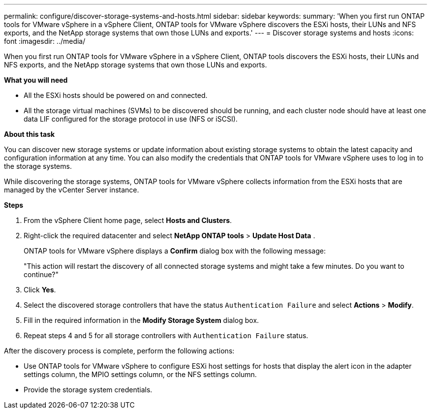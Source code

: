 ---
permalink: configure/discover-storage-systems-and-hosts.html
sidebar: sidebar
keywords:
summary: 'When you first run ONTAP tools for VMware vSphere in a vSphere Client, ONTAP tools for VMware vSphere discovers the ESXi hosts, their LUNs and NFS exports, and the NetApp storage systems that own those LUNs and exports.'
---
= Discover storage systems and hosts
:icons: font
:imagesdir: ../media/

[.lead]
When you first run ONTAP tools for VMware vSphere in a vSphere Client, ONTAP tools discovers the ESXi hosts, their LUNs and NFS exports, and the NetApp storage systems that own those LUNs and exports.

*What you will need*

* All the ESXi hosts should be powered on and connected.
* All the storage virtual machines (SVMs) to be discovered should be running, and each cluster node should have at least one data LIF configured for the storage protocol in use (NFS or iSCSI).

*About this task*

You can discover new storage systems or update information about existing storage systems to obtain the latest capacity and configuration information at any time. You can also modify the credentials that ONTAP tools for VMware vSphere uses to log in to the storage systems.

While discovering the storage systems, ONTAP tools for VMware vSphere collects information from the ESXi hosts that are managed by the vCenter Server instance.

*Steps*

. From the vSphere Client home page, select *Hosts and Clusters*.
. Right-click the required datacenter and select *NetApp ONTAP tools* > *Update Host Data* .
+
ONTAP tools for VMware vSphere displays a *Confirm* dialog box with the following message: 
+
"This action will restart the discovery of all connected storage systems and might take a few minutes. Do you want to continue?"
. Click *Yes*.
. Select the discovered storage controllers that have the status `Authentication Failure` and select *Actions* > *Modify*.
. Fill in the required information in the *Modify Storage System* dialog box.
+
. Repeat steps 4 and 5 for all storage controllers with `Authentication Failure` status.

After the discovery process is complete, perform the following actions:

* Use ONTAP tools for VMware vSphere to configure ESXi host settings for hosts that display the alert icon in the adapter settings column, the MPIO settings column, or the NFS settings column.
* Provide the storage system credentials.
